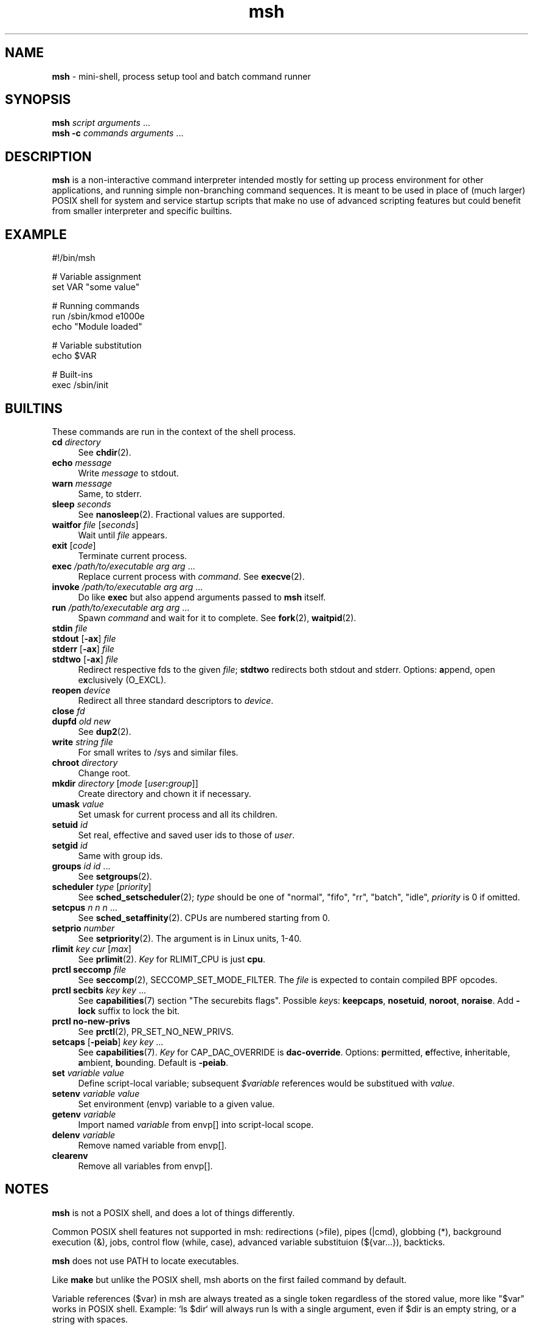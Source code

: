 .TH msh 1
'''
.SH NAME
\fBmsh\fR \- mini-shell, process setup tool and batch command runner
'''
.SH SYNOPSIS
\fBmsh\fR \fIscript\fR \fIarguments\fR ...
.br
\fBmsh -c\fR \fIcommands\fR \fIarguments\fR ...
'''
.SH DESCRIPTION
\fBmsh\fR is a non-interactive command interpreter intended mostly for setting
up process environment for other applications, and running simple non-branching
command sequences. It is meant to be used in place of (much larger) POSIX shell
for system and service startup scripts that make no use of advanced scripting
features but could benefit from smaller interpreter and specific builtins.
'''
.SH EXAMPLE
.nf
#!/bin/msh

# Variable assignment
set VAR "some value"

# Running commands
run /sbin/kmod e1000e
echo "Module loaded"

# Variable substitution
echo $VAR

# Built-ins
exec /sbin/init
.fi
'''
.SH BUILTINS
These commands are run in the context of the shell process.
'''
.IP "\fBcd\fR \fIdirectory\fR" 4
See \fBchdir\fR(2).
.IP "\fBecho\fR \fImessage\fR" 4
Write \fImessage\fR to stdout.
.IP "\fBwarn\fR \fImessage\fR" 4
Same, to stderr.
.IP "\fBsleep\fR \fIseconds\fR" 4
See \fBnanosleep\fR(2). Fractional values are supported.
.IP "\fBwaitfor\fR \fIfile\fR [\fIseconds\fR]" 4
Wait until \fIfile\fR appears.
.IP "\fBexit\fR [\fIcode\fR]" 4
Terminate current process.
.IP "\fBexec\fR \fI/path/to/executable\fR \fIarg\fR \fIarg\fR ..." 4
Replace current process with \fIcommand\fR. See \fBexecve\fR(2).
.IP "\fBinvoke\fR \fI/path/to/executable\fR \fIarg\fR \fIarg\fR ..." 4
Do like \fBexec\fR but also append arguments passed to \fBmsh\fR itself.
.IP "\fBrun\fR \fI/path/to/executable\fR \fIarg\fR \fIarg\fR ..." 4
Spawn \fIcommand\fR and wait for it to complete. See \fBfork\fR(2),
\fBwaitpid\fR(2).
.IP "\fBstdin\fR \fIfile\fR" 4
.IP "\fBstdout\fR [\fB-ax\fR] \fIfile\fR" 4
.IP "\fBstderr\fR [\fB-ax\fR] \fIfile\fR" 4
.IP "\fBstdtwo\fR [\fB-ax\fR] \fIfile\fR" 4
Redirect respective fds to the given \fIfile\fR; \fBstdtwo\fR redirects
both stdout and stderr. Options: \fBa\fRppend, open e\fBx\fRclusively (O_EXCL).
.IP "\fBreopen\fR \fIdevice\fR" 4
Redirect all three standard descriptors to \fIdevice\fR.
.IP "\fBclose\fR \fIfd\fR" 4
.IP "\fBdupfd\fR \fIold\fR \fInew\fR" 4
See \fBdup2\fR(2).
.IP "\fBwrite\fR \fIstring\fR \fIfile\fR" 4
For small writes to /sys and similar files.
.IP "\fBchroot\fR \fIdirectory\fR" 4
Change root.
.IP "\fBmkdir\fR \fIdirectory\fR [\fImode\fR [\fIuser\fB:\fIgroup\fR]]" 4
Create directory and chown it if necessary.
.IP "\fBumask\fR \fIvalue\fR" 4
Set umask for current process and all its children.
.IP "\fBsetuid\fR \fIid\fR" 4
Set real, effective and saved user ids to those of \fIuser\fR.
.IP "\fBsetgid\fR \fIid\fR" 4
Same with group ids.
.IP "\fBgroups\fR \fIid\fR \fIid\fR ..." 4
See \fBsetgroups\fR(2).
.IP "\fBscheduler\fR \fItype\fR [\fIpriority\fR]" 4
See \fBsched_setscheduler\fR(2); \fItype\fR should be one of "normal",
"fifo", "rr", "batch", "idle", \fIpriority\fR is 0 if omitted.
.IP "\fBsetcpus\fR \fIn n n\fR ..." 4
See \fBsched_setaffinity\fR(2). CPUs are numbered starting from 0.
.IP "\fBsetprio\fR \fInumber\fR" 4
See \fBsetpriority\fR(2). The argument is in Linux units, 1-40.
.IP "\fBrlimit\fR \fIkey\fR \fIcur\fR [\fImax\fR]" 4
See \fBprlimit\fR(2). \fIKey\fR for RLIMIT_CPU is just \fBcpu\fR.
.IP "\fBprctl seccomp\fR \fIfile\fR" 4
See \fBseccomp\fR(2), SECCOMP_SET_MODE_FILTER. The \fIfile\fR
is expected to contain compiled BPF opcodes.
.IP "\fBprctl secbits\fR \fIkey\fR \fIkey\fR ..." 4
See \fBcapabilities\fR(7) section "The securebits flags".
Possible \fIkey\fRs: \fBkeepcaps\fR, \fBnosetuid\fR, \fBnoroot\fR,
\fBnoraise\fR. Add \fB-lock\fR suffix to lock the bit.
.IP "\fBprctl no-new-privs\fR" 4
See \fBprctl\fR(2), PR_SET_NO_NEW_PRIVS.
.IP "\fBsetcaps\fR [\fB-peiab\fR] \fIkey\fR \fIkey\fR ..." 4
See \fBcapabilities\fR(7). \fIKey\fR for CAP_DAC_OVERRIDE is
\fBdac-override\fR. Options: \fBp\fRermitted, \fBe\fRffective,
\fBi\fRnheritable, \fBa\fRmbient, \fBb\fRounding. Default is \fB-peiab\fR.
.IP "\fBset\fR \fIvariable\fR \fIvalue\fR" 4
Define script-local variable; subsequent \fI$variable\fR references would
be substitued with \fIvalue\fR.
.IP "\fBsetenv\fR \fIvariable\fR \fIvalue\fR" 4
Set environment (envp) variable to a given value.
.IP "\fBgetenv\fR \fIvariable\fR" 4
Import named \fIvariable\fR from envp[] into script-local scope.
.IP "\fBdelenv\fR \fIvariable\fR" 4
Remove named variable from envp[].
.IP "\fBclearenv\fR" 4
Remove all variables from envp[].
'''
.SH NOTES
\fBmsh\fR is not a POSIX shell, and does a lot of things differently.
.P
Common POSIX shell features not supported in msh: redirections (>file),
pipes (|cmd), globbing (*), background execution (&), jobs, control flow
(while, case), advanced variable substituion (${var...}), backticks.
.P
\fBmsh\fR does not use PATH to locate executables.
.P
Like \fBmake\fR but unlike the POSIX shell, msh aborts on the first failed
command by default.
.P
Variable references ($var) in msh are always treated as a single token
regardless of the stored value, more like "$var" works in POSIX shell.
Example: `ls $dir` will always run ls with a single argument, even if
$dir is an empty string, or a string with spaces.
'''
.SS Capabilities, security bits and uid changes
To run a process with non-priviledged uid but with some capabilities set,
use the following sequence:
.P
.nf
	\fBsecbits\fR keepcaps
	\fBsetuid\fR \fIuser\fR
	\fBsetcaps\fR \fIcap\fR \fIcap\fR ...
	\fBexec\fR \fIcommand\fR ...
.fi
.P
Capability-aware commands may need \fB-i\fR or \fB-ib\fR, possibly with
\fB-a\fR. Refer to \fBcapabilities\fR(7).
